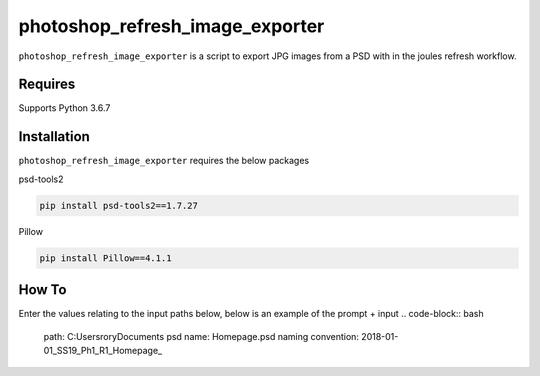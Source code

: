 photoshop_refresh_image_exporter
==========

``photoshop_refresh_image_exporter`` is a script to export JPG images from a PSD with in the joules refresh workflow.

Requires
------------
Supports Python 3.6.7


Installation
------------
``photoshop_refresh_image_exporter`` requires the below packages


psd-tools2

.. code-block:: bash

    pip install psd-tools2==1.7.27

Pillow

.. code-block:: bash

   pip install Pillow==4.1.1

How To
------------
Enter the values relating to the input paths below, below is an example of the prompt + input
.. code-block:: bash

   path: C:\Users\rory\Documents
   psd name: Homepage.psd
   naming convention: 2018-01-01_SS19_Ph1_R1_Homepage_
